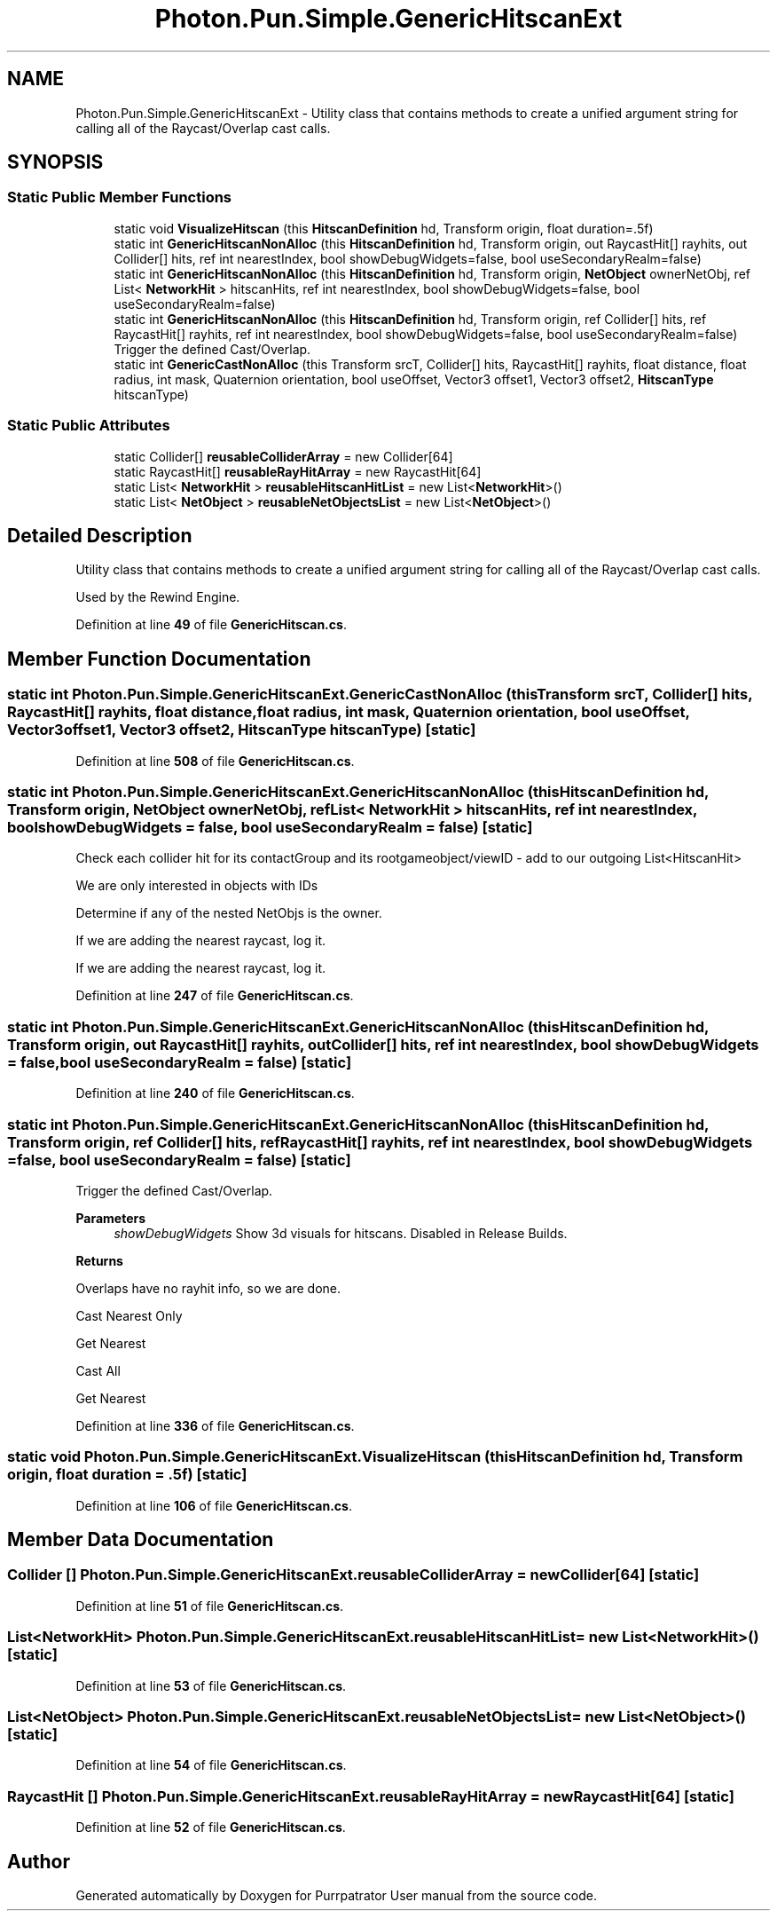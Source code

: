 .TH "Photon.Pun.Simple.GenericHitscanExt" 3 "Mon Apr 18 2022" "Purrpatrator User manual" \" -*- nroff -*-
.ad l
.nh
.SH NAME
Photon.Pun.Simple.GenericHitscanExt \- Utility class that contains methods to create a unified argument string for calling all of the Raycast/Overlap cast calls\&.  

.SH SYNOPSIS
.br
.PP
.SS "Static Public Member Functions"

.in +1c
.ti -1c
.RI "static void \fBVisualizeHitscan\fP (this \fBHitscanDefinition\fP hd, Transform origin, float duration=\&.5f)"
.br
.ti -1c
.RI "static int \fBGenericHitscanNonAlloc\fP (this \fBHitscanDefinition\fP hd, Transform origin, out RaycastHit[] rayhits, out Collider[] hits, ref int nearestIndex, bool showDebugWidgets=false, bool useSecondaryRealm=false)"
.br
.ti -1c
.RI "static int \fBGenericHitscanNonAlloc\fP (this \fBHitscanDefinition\fP hd, Transform origin, \fBNetObject\fP ownerNetObj, ref List< \fBNetworkHit\fP > hitscanHits, ref int nearestIndex, bool showDebugWidgets=false, bool useSecondaryRealm=false)"
.br
.ti -1c
.RI "static int \fBGenericHitscanNonAlloc\fP (this \fBHitscanDefinition\fP hd, Transform origin, ref Collider[] hits, ref RaycastHit[] rayhits, ref int nearestIndex, bool showDebugWidgets=false, bool useSecondaryRealm=false)"
.br
.RI "Trigger the defined Cast/Overlap\&. "
.ti -1c
.RI "static int \fBGenericCastNonAlloc\fP (this Transform srcT, Collider[] hits, RaycastHit[] rayhits, float distance, float radius, int mask, Quaternion orientation, bool useOffset, Vector3 offset1, Vector3 offset2, \fBHitscanType\fP hitscanType)"
.br
.in -1c
.SS "Static Public Attributes"

.in +1c
.ti -1c
.RI "static Collider[] \fBreusableColliderArray\fP = new Collider[64]"
.br
.ti -1c
.RI "static RaycastHit[] \fBreusableRayHitArray\fP = new RaycastHit[64]"
.br
.ti -1c
.RI "static List< \fBNetworkHit\fP > \fBreusableHitscanHitList\fP = new List<\fBNetworkHit\fP>()"
.br
.ti -1c
.RI "static List< \fBNetObject\fP > \fBreusableNetObjectsList\fP = new List<\fBNetObject\fP>()"
.br
.in -1c
.SH "Detailed Description"
.PP 
Utility class that contains methods to create a unified argument string for calling all of the Raycast/Overlap cast calls\&. 

Used by the Rewind Engine\&. 
.PP
Definition at line \fB49\fP of file \fBGenericHitscan\&.cs\fP\&.
.SH "Member Function Documentation"
.PP 
.SS "static int Photon\&.Pun\&.Simple\&.GenericHitscanExt\&.GenericCastNonAlloc (this Transform srcT, Collider[] hits, RaycastHit[] rayhits, float distance, float radius, int mask, Quaternion orientation, bool useOffset, Vector3 offset1, Vector3 offset2, \fBHitscanType\fP hitscanType)\fC [static]\fP"

.PP
Definition at line \fB508\fP of file \fBGenericHitscan\&.cs\fP\&.
.SS "static int Photon\&.Pun\&.Simple\&.GenericHitscanExt\&.GenericHitscanNonAlloc (this \fBHitscanDefinition\fP hd, Transform origin, \fBNetObject\fP ownerNetObj, ref List< \fBNetworkHit\fP > hitscanHits, ref int nearestIndex, bool showDebugWidgets = \fCfalse\fP, bool useSecondaryRealm = \fCfalse\fP)\fC [static]\fP"
Check each collider hit for its contactGroup and its rootgameobject/viewID - add to our outgoing List<HitscanHit>
.PP
We are only interested in objects with IDs
.PP
Determine if any of the nested NetObjs is the owner\&.
.PP
If we are adding the nearest raycast, log it\&.
.PP
If we are adding the nearest raycast, log it\&.
.PP
Definition at line \fB247\fP of file \fBGenericHitscan\&.cs\fP\&.
.SS "static int Photon\&.Pun\&.Simple\&.GenericHitscanExt\&.GenericHitscanNonAlloc (this \fBHitscanDefinition\fP hd, Transform origin, out RaycastHit[] rayhits, out Collider[] hits, ref int nearestIndex, bool showDebugWidgets = \fCfalse\fP, bool useSecondaryRealm = \fCfalse\fP)\fC [static]\fP"

.PP
Definition at line \fB240\fP of file \fBGenericHitscan\&.cs\fP\&.
.SS "static int Photon\&.Pun\&.Simple\&.GenericHitscanExt\&.GenericHitscanNonAlloc (this \fBHitscanDefinition\fP hd, Transform origin, ref Collider[] hits, ref RaycastHit[] rayhits, ref int nearestIndex, bool showDebugWidgets = \fCfalse\fP, bool useSecondaryRealm = \fCfalse\fP)\fC [static]\fP"

.PP
Trigger the defined Cast/Overlap\&. 
.PP
\fBParameters\fP
.RS 4
\fIshowDebugWidgets\fP Show 3d visuals for hitscans\&. Disabled in Release Builds\&.
.RE
.PP
\fBReturns\fP
.RS 4
.RE
.PP
Overlaps have no rayhit info, so we are done\&.
.PP
Cast Nearest Only
.PP
Get Nearest
.PP
Cast All
.PP
Get Nearest
.PP
Definition at line \fB336\fP of file \fBGenericHitscan\&.cs\fP\&.
.SS "static void Photon\&.Pun\&.Simple\&.GenericHitscanExt\&.VisualizeHitscan (this \fBHitscanDefinition\fP hd, Transform origin, float duration = \fC\&.5f\fP)\fC [static]\fP"

.PP
Definition at line \fB106\fP of file \fBGenericHitscan\&.cs\fP\&.
.SH "Member Data Documentation"
.PP 
.SS "Collider [] Photon\&.Pun\&.Simple\&.GenericHitscanExt\&.reusableColliderArray = new Collider[64]\fC [static]\fP"

.PP
Definition at line \fB51\fP of file \fBGenericHitscan\&.cs\fP\&.
.SS "List<\fBNetworkHit\fP> Photon\&.Pun\&.Simple\&.GenericHitscanExt\&.reusableHitscanHitList = new List<\fBNetworkHit\fP>()\fC [static]\fP"

.PP
Definition at line \fB53\fP of file \fBGenericHitscan\&.cs\fP\&.
.SS "List<\fBNetObject\fP> Photon\&.Pun\&.Simple\&.GenericHitscanExt\&.reusableNetObjectsList = new List<\fBNetObject\fP>()\fC [static]\fP"

.PP
Definition at line \fB54\fP of file \fBGenericHitscan\&.cs\fP\&.
.SS "RaycastHit [] Photon\&.Pun\&.Simple\&.GenericHitscanExt\&.reusableRayHitArray = new RaycastHit[64]\fC [static]\fP"

.PP
Definition at line \fB52\fP of file \fBGenericHitscan\&.cs\fP\&.

.SH "Author"
.PP 
Generated automatically by Doxygen for Purrpatrator User manual from the source code\&.
